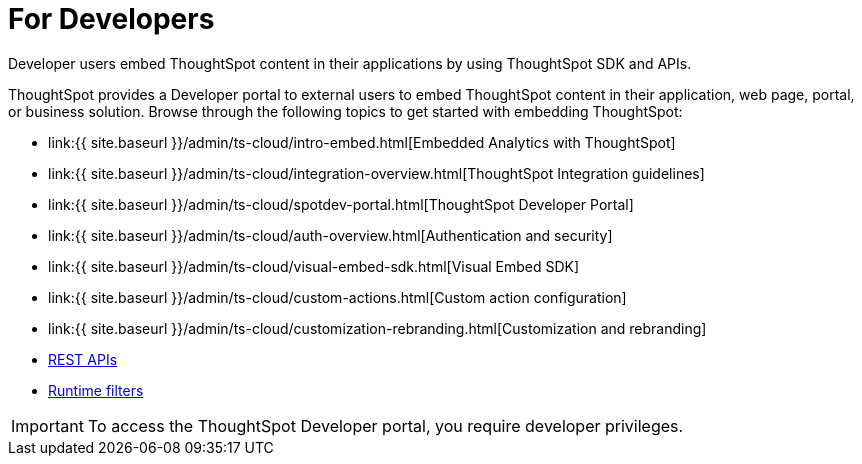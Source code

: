 = For Developers
:last_updated: 4/3/2021
:linkattrs:
:experimental:
:page-aliases: /admin/ts-cloud/developer-user.adoc
:description: Developer users embed ThoughtSpot content in their applications by using ThoughtSpot SDK and APIs.

Developer users embed ThoughtSpot content in their applications by using ThoughtSpot SDK and APIs.

ThoughtSpot provides a Developer portal to external users to embed ThoughtSpot content in their application, web page, portal, or business solution.
Browse through the following topics to get started with embedding ThoughtSpot:

* link:{{ site.baseurl }}/admin/ts-cloud/intro-embed.html[Embedded Analytics with ThoughtSpot]
* link:{{ site.baseurl }}/admin/ts-cloud/integration-overview.html[ThoughtSpot Integration guidelines]
* link:{{ site.baseurl }}/admin/ts-cloud/spotdev-portal.html[ThoughtSpot Developer Portal]
* link:{{ site.baseurl }}/admin/ts-cloud/auth-overview.html[Authentication and security]
* link:{{ site.baseurl }}/admin/ts-cloud/visual-embed-sdk.html[Visual Embed SDK]
* link:{{ site.baseurl }}/admin/ts-cloud/custom-actions.html[Custom action configuration]
* link:{{ site.baseurl }}/admin/ts-cloud/customization-rebranding.html[Customization and rebranding]
* xref:rest-api.adoc[REST APIs]
* xref:runtime-filters.adoc[Runtime filters]

IMPORTANT: To access the ThoughtSpot Developer portal, you require developer privileges.
